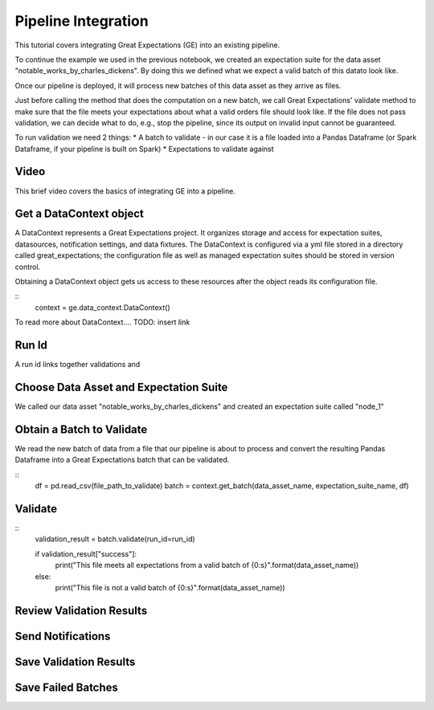 .. _pipeline_integration:

Pipeline Integration
=====================

This tutorial covers integrating Great Expectations (GE) into an existing pipeline.

To continue the example we used in the previous notebook,
we created an expectation suite for the data asset "notable_works_by_charles_dickens". By doing this
we defined what we expect a valid batch of this datato look like.

Once our pipeline is deployed, it will process new batches of this data asset as they arrive as files.

Just before calling the method that does the computation on a new batch, we call Great Expectations'
validate method to make sure that the file meets your expectations about
what a valid orders file should look like.
If the file does not pass validation, we can decide what to do, e.g., stop the pipeline, since its output on invalid input cannot be guaranteed.

To run validation we need 2 things:
* A batch to validate - in our case it is a file loaded into a Pandas Dataframe (or Spark Dataframe, if your pipeline is built on Spark)
* Expectations to validate against




Video
------

This brief video covers the basics of integrating GE into a pipeline.

Get a DataContext object
------------------------

A DataContext represents a Great Expectations project. It organizes storage and access for
expectation suites, datasources, notification settings, and data fixtures.
The DataContext is configured via a yml file stored in a directory called great_expectations;
the configuration file as well as managed expectation suites should be stored in version control.

Obtaining a DataContext object gets us access to these resources after the object reads its
configuration file.

::
    context = ge.data_context.DataContext()

To read more about DataContext.... TODO: insert link

Run Id
-------

A run id links together validations and


Choose Data Asset and Expectation Suite
-----------------------------------------

We called our data asset "notable_works_by_charles_dickens" and created an expectation suite called "node_1"


Obtain a Batch to Validate
-----------------------------

We read the new batch of data from a file that our pipeline is about to process and
convert the resulting Pandas Dataframe into a Great Expectations batch that can be validated.

::
    df = pd.read_csv(file_path_to_validate)
    batch = context.get_batch(data_asset_name, expectation_suite_name, df)

Validate
---------

::
    validation_result = batch.validate(run_id=run_id)

    if validation_result["success"]:
        print("This file meets all expectations from a valid batch of {0:s}".format(data_asset_name))
    else:
        print("This file is not a valid batch of {0:s}".format(data_asset_name))

Review Validation Results
----------------------------

Send Notifications
-------------------

Save Validation Results
-------------------------

Save Failed Batches
---------------------

